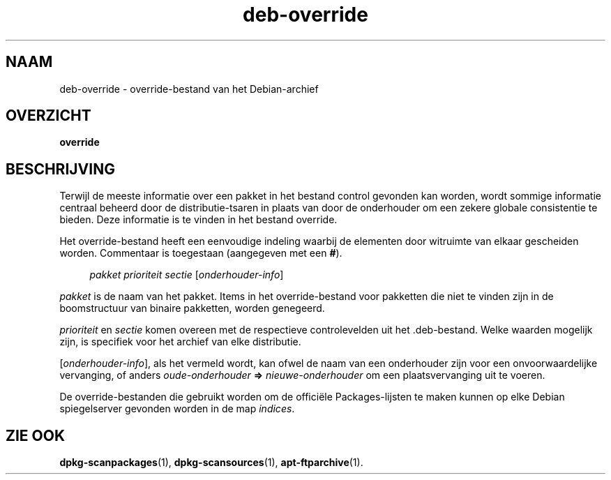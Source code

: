 .\" Automatically generated by Pod::Man 4.11 (Pod::Simple 3.35)
.\"
.\" Standard preamble:
.\" ========================================================================
.de Sp \" Vertical space (when we can't use .PP)
.if t .sp .5v
.if n .sp
..
.de Vb \" Begin verbatim text
.ft CW
.nf
.ne \\$1
..
.de Ve \" End verbatim text
.ft R
.fi
..
.\" Set up some character translations and predefined strings.  \*(-- will
.\" give an unbreakable dash, \*(PI will give pi, \*(L" will give a left
.\" double quote, and \*(R" will give a right double quote.  \*(C+ will
.\" give a nicer C++.  Capital omega is used to do unbreakable dashes and
.\" therefore won't be available.  \*(C` and \*(C' expand to `' in nroff,
.\" nothing in troff, for use with C<>.
.tr \(*W-
.ds C+ C\v'-.1v'\h'-1p'\s-2+\h'-1p'+\s0\v'.1v'\h'-1p'
.ie n \{\
.    ds -- \(*W-
.    ds PI pi
.    if (\n(.H=4u)&(1m=24u) .ds -- \(*W\h'-12u'\(*W\h'-12u'-\" diablo 10 pitch
.    if (\n(.H=4u)&(1m=20u) .ds -- \(*W\h'-12u'\(*W\h'-8u'-\"  diablo 12 pitch
.    ds L" ""
.    ds R" ""
.    ds C` ""
.    ds C' ""
'br\}
.el\{\
.    ds -- \|\(em\|
.    ds PI \(*p
.    ds L" ``
.    ds R" ''
.    ds C`
.    ds C'
'br\}
.\"
.\" Escape single quotes in literal strings from groff's Unicode transform.
.ie \n(.g .ds Aq \(aq
.el       .ds Aq '
.\"
.\" If the F register is >0, we'll generate index entries on stderr for
.\" titles (.TH), headers (.SH), subsections (.SS), items (.Ip), and index
.\" entries marked with X<> in POD.  Of course, you'll have to process the
.\" output yourself in some meaningful fashion.
.\"
.\" Avoid warning from groff about undefined register 'F'.
.de IX
..
.nr rF 0
.if \n(.g .if rF .nr rF 1
.if (\n(rF:(\n(.g==0)) \{\
.    if \nF \{\
.        de IX
.        tm Index:\\$1\t\\n%\t"\\$2"
..
.        if !\nF==2 \{\
.            nr % 0
.            nr F 2
.        \}
.    \}
.\}
.rr rF
.\" ========================================================================
.\"
.IX Title "deb-override 5"
.TH deb-override 5 "2020-08-02" "1.20.5" "dpkg suite"
.\" For nroff, turn off justification.  Always turn off hyphenation; it makes
.\" way too many mistakes in technical documents.
.if n .ad l
.nh
.SH "NAAM"
.IX Header "NAAM"
deb-override \- override-bestand van het Debian-archief
.SH "OVERZICHT"
.IX Header "OVERZICHT"
\&\fBoverride\fR
.SH "BESCHRIJVING"
.IX Header "BESCHRIJVING"
Terwijl de meeste informatie over een pakket in het bestand control gevonden
kan worden, wordt sommige informatie centraal beheerd door de
distributie-tsaren in plaats van door de onderhouder om een zekere globale
consistentie te bieden. Deze informatie is te vinden in het bestand
override.
.PP
Het override-bestand heeft een eenvoudige indeling waarbij de elementen door
witruimte van elkaar gescheiden worden. Commentaar is toegestaan (aangegeven
met een \fB#\fR).
.Sp
.RS 4
\&\fIpakket\fR \fIprioriteit\fR \fIsectie\fR [\fIonderhouder-info\fR]
.RE
.PP
\&\fIpakket\fR is de naam van het pakket. Items in het override-bestand voor
pakketten die niet te vinden zijn in de boomstructuur van binaire pakketten,
worden genegeerd.
.PP
\&\fIprioriteit\fR en \fIsectie\fR komen overeen met de respectieve controlevelden
uit het .deb\-bestand. Welke waarden mogelijk zijn, is specifiek voor het
archief van elke distributie.
.PP
[\fIonderhouder-info\fR], als het vermeld wordt, kan ofwel de naam van een
onderhouder zijn voor een onvoorwaardelijke vervanging, of anders
\&\fIoude-onderhouder\fR \fB=>\fR \fInieuwe-onderhouder\fR om een plaatsvervanging
uit te voeren.
.PP
De override-bestanden die gebruikt worden om de offici\(:ele Packages-lijsten
te maken kunnen op elke Debian spiegelserver gevonden worden in de map
\&\fIindices\fR.
.SH "ZIE OOK"
.IX Header "ZIE OOK"
\&\fBdpkg-scanpackages\fR(1), \fBdpkg-scansources\fR(1), \fBapt-ftparchive\fR(1).
